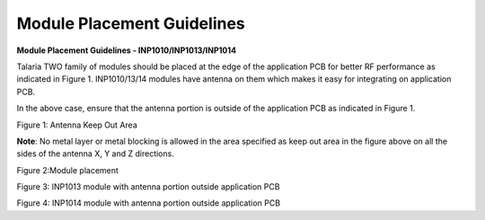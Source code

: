 .. _module placement - 1010:

Module Placement Guidelines
--------------

**Module Placement Guidelines - INP1010/INP1013/INP1014**

Talaria TWO family of modules should be placed at the edge of the
application PCB for better RF performance as indicated in Figure 1.
INP1010/13/14 modules have antenna on them which makes it easy for
integrating on application PCB.

In the above case, ensure that the antenna portion is outside of the
application PCB as indicated in Figure 1.

|image1|

Figure 1: Antenna Keep Out Area

**Note**: No metal layer or metal blocking is allowed in the area
specified as keep out area in the figure above on all the sides of the
antenna X, Y and Z directions.

|image2|

Figure 2:Module placement

|image3|

Figure 3: INP1013 module with antenna portion outside application PCB

|image4|

Figure 4: INP1014 module with antenna portion outside application PCB

.. |image1| image:: media/image1.png
   :width: 7.48031in
   :height: 4.46026in
.. |image2| image:: media/image2.png
   :width: 7.48031in
   :height: 5.35622in
.. |image3| image:: media/image3.png
   :width: 7.48031in
   :height: 4.9114in
.. |image4| image:: media/image4.png
   :width: 7.48031in
   :height: 4.82116in
